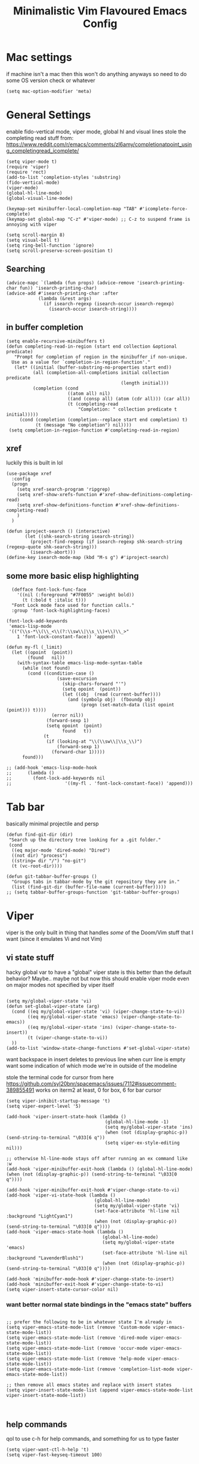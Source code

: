 #+title: Minimalistic Vim Flavoured Emacs Config
#+PROPERTY: header-args :tangle yes :comments link :noeval :mkdirp yes

* Mac settings
if machine isn't a mac then this won't do anything anyways so need to do some OS version check or whatever
#+begin_src elisp
  (setq mac-option-modifier 'meta)
#+end_src

* General Settings
enable fido-vertical mode, viper mode, global hl and visual lines
stole the completing read stuff from:
https://www.reddit.com/r/emacs/comments/zl6amy/completionatpoint_using_completingread_icomplete/

#+begin_src elisp
  (setq viper-mode t)
  (require 'viper)
  (require 'rect)
  (add-to-list 'completion-styles 'substring)
  (fido-vertical-mode)
  (viper-mode)
  (global-hl-line-mode)
  (global-visual-line-mode)

  (keymap-set minibuffer-local-completion-map "TAB" #'icomplete-force-complete)
  (keymap-set global-map "C-z" #'viper-mode) ;; C-z to suspend frame is annoying with viper

  (setq scroll-margin 8)
  (setq visual-bell t)
  (setq ring-bell-function 'ignore)
  (setq scroll-preserve-screen-position t)
#+end_src

** Searching
#+begin_src elisp
  (advice-mapc `(lambda (fun props) (advice-remove 'isearch-printing-char fun)) 'isearch-printing-char)
  (advice-add #'isearch-printing-char :after
              (lambda (&rest args)
                (if isearch-regexp (isearch-occur isearch-regexp)
                  (isearch-occur isearch-string))))
#+end_src

** in buffer completion
#+begin_src elisp
  (setq enable-recursive-minibuffers t)
  (defun completing-read-in-region (start end collection &optional predicate)
     "Prompt for completion of region in the minibuffer if non-unique.
    Use as a value for `completion-in-region-function'."
     (let* ((initial (buffer-substring-no-properties start end))
            (all (completion-all-completions initial collection predicate
                                             (length initial)))
            (completion (cond
                         ((atom all) nil)
                         ((and (consp all) (atom (cdr all))) (car all))
                         (t (completing-read
                             "Completion: " collection predicate t initial)))))
       (cond (completion (completion--replace start end completion) t)
             (t (message "No completion") nil))))
   (setq completion-in-region-function #'completing-read-in-region)
#+end_src

** xref
luckily this is built in lol
#+begin_src elisp
  (use-package xref
    :config
    (progn
      (setq xref-search-program 'ripgrep)
      (setq xref-show-xrefs-function #'xref-show-definitions-completing-read)      
      (setq xref-show-definitions-function #'xref-show-definitions-completing-read)
      )
    )

  (defun iproject-search () (interactive)                                                                        
         (let ((shk-search-string isearch-string))                                                     
           (project-find-regexp (if isearch-regexp shk-search-string (regexp-quote shk-search-string)))
           (isearch-abort)))
  (define-key isearch-mode-map (kbd "M-s g") #'iproject-search)
#+end_src

** some more basic elisp highlighting
#+begin_src elisp
    (defface font-lock-func-face 
      '((nil (:foreground "#7F0055" :weight bold))
        (t (:bold t :italic t)))
    "Font Lock mode face used for function calls."
    :group 'font-lock-highlighting-faces)

  (font-lock-add-keywords
   'emacs-lisp-mode
   '(("(\\s-*\\(\\_<\\(?:\\sw\\|\\s_\\)+\\)\\_>"
      1 'font-lock-constant-face)) 'append)

  (defun my-fl (_limit)
    (let ((opoint  (point))
          (found   nil))
      (with-syntax-table emacs-lisp-mode-syntax-table
        (while (not found)
          (cond ((condition-case ()
                     (save-excursion
                       (skip-chars-forward "'")
                       (setq opoint  (point))
                       (let ((obj  (read (current-buffer))))
                         (and (symbolp obj)  (fboundp obj)
                              (progn (set-match-data (list opoint (point))) t))))
                   (error nil))
                 (forward-sexp 1)
                 (setq opoint  (point)
                       found   t))
                (t
                 (if (looking-at "\\(\\sw\\|\\s_\\)")
                     (forward-sexp 1)
                   (forward-char 1)))))
        found)))

  ;; (add-hook 'emacs-lisp-mode-hook
  ;; 	  (lambda ()
  ;; 	    (font-lock-add-keywords nil
  ;; 				    '((my-fl . 'font-lock-constant-face)) 'append)))
#+end_src
           
* Tab bar
basically minimal projectile and persp
#+begin_src elisp
  (defun find-git-dir (dir)
   "Search up the directory tree looking for a .git folder."
   (cond
    ((eq major-mode 'dired-mode) "Dired")
    ((not dir) "process")
    ((string= dir "/") "no-git")
    (t (vc-root-dir))))

  (defun git-tabbar-buffer-groups ()
    "Groups tabs in tabbar-mode by the git repository they are in."
    (list (find-git-dir (buffer-file-name (current-buffer)))))
  ;; (setq tabbar-buffer-groups-function 'git-tabbar-buffer-groups)
#+end_src


* Viper
:PROPERTIES:
:header-args: :tangle ~/.emacs.d/viper :comments link :noeval
:END:
viper is the only built in thing that handles /some/ of the Doom/Vim stuff that I want (since it emulates Vi and not Vim)


** vi state stuff
hacky global var to have a "global" viper state
is this better than the default behavior?
Maybe.. maybe not but now this should enable viper mode even on major modes not specified by viper itself
#+begin_src elisp

  (setq my/global-viper-state 'vi)
  (defun set-global-viper-state (arg)
    (cond ((eq my/global-viper-state 'vi) (viper-change-state-to-vi))
          ((eq my/global-viper-state 'emacs) (viper-change-state-to-emacs))
          ((eq my/global-viper-state 'ins) (viper-change-state-to-insert))
          (t (viper-change-state-to-vi))
    ))
  (add-to-list 'window-state-change-functions #'set-global-viper-state)
#+end_src

want backspace in insert deletes to previous line when curr line is empty
want some indication of which mode we're in outside of the modeline

stole the terminal code for cursor from here https://github.com/syl20bnr/spacemacs/issues/7112#issuecomment-389855491
works on iterm2 at least, 0 for box, 6 for bar cursor
#+begin_src elisp
  (setq viper-inhibit-startup-message 't)
  (setq viper-expert-level '5)

  (add-hook 'viper-insert-state-hook (lambda ()
                                       (global-hl-line-mode -1)
                                       (setq my/global-viper-state 'ins)
                                       (when (not (display-graphic-p)) (send-string-to-terminal "\033[6 q"))
                                       (setq viper-ex-style-editing nil)))

  ;; otherwise hl-line-mode stays off after running an ex command like :w
  (add-hook 'viper-minibuffer-exit-hook (lambda () (global-hl-line-mode) (when (not (display-graphic-p)) (send-string-to-terminal "\033[0 q"))))

  (add-hook 'viper-minibuffer-exit-hook #'viper-change-state-to-vi)
  (add-hook 'viper-vi-state-hook (lambda ()
                                   (global-hl-line-mode)
                                   (setq my/global-viper-state 'vi)
                                   (set-face-attribute 'hl-line nil :background "LightCyan1")
                                   (when (not (display-graphic-p)) (send-string-to-terminal "\033[0 q"))))
  (add-hook 'viper-emacs-state-hook (lambda ()
                                      (global-hl-line-mode)
                                      (setq my/global-viper-state 'emacs)
                                      (set-face-attribute 'hl-line nil :background "LavenderBlush1")
                                      (when (not (display-graphic-p)) (send-string-to-terminal "\033[0 q"))))

  (add-hook 'minibuffer-mode-hook #'viper-change-state-to-insert)
  (add-hook 'minibuffer-exit-hook #'viper-change-state-to-vi)
  (setq viper-insert-state-cursor-color nil)
#+end_src

*** want better normal state bindings in the "emacs state" buffers
#+begin_src elisp

  ;; prefer the following to be in whatever state I'm already in                                       
  (setq viper-emacs-state-mode-list (remove 'Custom-mode viper-emacs-state-mode-list))                 
  (setq viper-emacs-state-mode-list (remove 'dired-mode viper-emacs-state-mode-list))                  
  (setq viper-emacs-state-mode-list (remove 'occur-mode viper-emacs-state-mode-list))                  
  (setq viper-emacs-state-mode-list (remove 'help-mode viper-emacs-state-mode-list))                   
  (setq viper-emacs-state-mode-list (remove 'completion-list-mode viper-emacs-state-mode-list))

  ;; then remove all emacs states and replace with insert states                                       
  (setq viper-insert-state-mode-list (append viper-emacs-state-mode-list viper-insert-state-mode-list))

  
#+end_src
** help commands
qol to use c-h for help commands, and something for us to type faster
#+begin_src elisp
  (setq viper-want-ctl-h-help 't)
  (setq viper-fast-keyseq-timeout 100)
#+end_src

** better esp handling
better ESC key handling to exit visual mode and close mini buffer
#+begin_src elisp
  (advice-add 'viper-intercept-ESC-key :after #'deactivate-mark)
  (advice-add 'viper-intercept-ESC-key :after (lambda () (ignore-errors (abort-minibuffers))))
#+end_src

** pop mark navigation
#+begin_src elisp
    (define-key viper-vi-basic-map "\C-o" #'pop-global-mark)
                ;;(lambda () (interactive) (let ((current-prefix-arg t)) (set-mark-command current-prefix-arg))))
#+end_src

** respect visual lines cursor movement
#+begin_src elisp
(define-key viper-vi-basic-map "k" #'previous-line)
(define-key viper-vi-basic-map "j" #'next-line)
#+end_src

** forward "enter" and "q" in vi state
good enough solution without getting too complicated
we never really type these in normal mode anyways
and these are pretty useful in some buffers

default behavior of the enter key is pretty meh anyways
#+begin_src elisp
  (define-key viper-vi-basic-map (kbd "RET") nil)
  (define-key viper-vi-basic-map "q" nil)
#+end_src

** Window movement
TODO resizing functions
also zz and stuff to center screen
not necessary viper, but same idea
#+begin_src elisp
  (define-key global-map (kbd "C-w") nil)

  (define-key global-map "\C-wv" #'split-window-horizontally)
  (define-key global-map "\C-wq" #'delete-window)
  (define-key global-map "\C-w\C-w" #'other-window)

  (define-key global-map "\C-wl" #'windmove-right)
  (define-key global-map "\C-w\C-l" #'windmove-right)

  (define-key global-map "\C-wh" #'windmove-left)
  (define-key global-map "\C-w\C-h" #'windmove-left)

  (define-key global-map "\C-wk" #'windmove-up)
  (define-key global-map "\C-w\C-k" #'windmove-up)

  (define-key global-map "\C-wj" #'windmove-down)
  (define-key global-map "\C-w\C-j" #'windmove-down)

  (define-key global-map "\C-w=" #'balance-windows)

  (define-key global-map "\C-wo" #'delete-other-windows)
  (define-key global-map "\C-w\C-o" #'delete-other-windows)
#+end_src


** custom minor mode to emulator vim visual mode
TODO

** pseudo visual mode
TODO testing more cases             
figure out why comment region busted
*** pseudo visual line
have a variable for us to know if we're in the a pseudo line selection or normal selection
#+begin_src elisp  
  (setq my/line-selection-p nil)
  (setq my/lines-selected 0)

  (defun my/select-lines (arg)
    "go to beginning of line and select rectangle mark and also set line selection flag"
    (interactive "p")
    (setq my/line-selection-p t)
    (beginning-of-line)
    (rectangle-mark-mode arg)
    (end-of-visual-line))

  ;;(advice-mapc `(lambda (fun props) (advice-remove 'rectangle-previous-line fun)) 'rectangle-previous-line)
  ;;(advice-mapc `(lambda (fun props) (advice-remove 'rectangle-next-line fun)) 'rectangle-next-line)

  (advice-add 'rectangle-previous-line :after                                             
              (lambda (&rest args) (when my/line-selection-p (end-of-line))))
  (advice-add 'rectangle-next-line :after
              (lambda (&rest args) (when my/line-selection-p (end-of-line))))

  (defun my/set-mark-command (arg)
    "set mark, and also unset line selection flag"
    (interactive "P")
    (setq my/line-selection-p nil)
    (set-mark-command arg))

  (defun my/visual-block (arg)
    "set rectangle mark, and also unset line selection flag"
    (interactive "P")
    (setq my/line-selection-p nil)
    (rectangle-mark-mode arg))
#+end_src

v or V will set that line selection var accordingly
deactivate mark on esc
#+begin_src elisp
  (define-key viper-vi-basic-map "v" nil)
  (define-key viper-vi-basic-map "v" #'my/set-mark-command)
  (define-key viper-vi-basic-map "V" nil)
  (define-key viper-vi-basic-map "V" #'my/select-lines)
  
  (define-key viper-vi-basic-map "\C-v" #'my/visual-block)
#+end_src

*** viper-ex to automatically use region if active
#+begin_src elisp
  ;;(advice-mapc `(lambda (fun props) (advice-remove 'viper-ex fun)) 'viper-ex)
  (advice-add 'viper-ex :around
              (lambda (orig-fun &rest args)
                (let ((current-prefix-arg t))
                  (if (use-region-p) (apply orig-fun current-prefix-arg args)
                    (apply orig-fun args)))))
#+end_src

*** join lines on selected region
if the region exists then we jump to the beginning of the region and merge the number of lines selected
#+begin_src elisp
  ;; (advice-mapc `(lambda (fun props) (advice-remove 'viper-join-lines fun)) 'viper-join-lines)
  (advice-add 'viper-join-lines :around
              (lambda (orig-fun arg &rest args)
                (interactive "P")
                (if (use-region-p)
                    (let* ((start (region-beginning))
                          (end (region-end))
                          (numlines (count-lines start end)))
                      (goto-char start)
                      (apply orig-fun `(,numlines)))
                  (apply orig-fun `(,arg)))))
#+end_src

*** better yanking/killing for visual selection
#+begin_src elisp
    (defun viper-delete-region-or-motion-command (arg)
       "convenience function for deleting a region, including rectangles"
       (interactive "P")
       (if (use-region-p)
           (let ((start (region-beginning)) (end (region-end)))
             (if rectangle-mark-mode
                   (if my/line-selection-p
                       (progn
                         (setq my/lines-selected (count-lines start end))
                         (kill-rectangle start end))
                     (kill-rectangle start end arg))
                 (progn
                   (forward-char)
                   (kill-region start end t)))
             (delete-blank-lines))
         (viper-command-argument arg)))

    (defun viper-copy-region-or-motion-command (arg)
       "convenience function for yanking a region, including rectangles"
       (interactive "P")
       (if (use-region-p)
           (let ((start (region-beginning)) (end (region-end)))
             (if rectangle-mark-mode
                 (if my/line-selection-p
                     (progn 
                       (setq my/lines-selected (count-lines start end)) 
                       (copy-rectangle-as-kill start end))
                   (copy-rectangle-as-kill start end))
               (progn
                   (forward-char)
                   (copy-region-as-kill start end t)
                   (backward-char))
               ))
         (viper-command-argument arg)))

    (defun viper-paste-into-region (arg)
      "if region is active, delete region before pasting
  respects rectangle mode in a similar way to vim/doom"
      (interactive "P")
      (when (use-region-p)
        (unless rectangle-mark-mode (forward-char))
        (let ((start (region-beginning)))
          (delete-active-region)
          (goto-char start)
          (delete-blank-lines)))
      (if killed-rectangle
          (if my/line-selection-p
              (progn
                (forward-line)
                (open-line my/lines-selected)
                (yank-rectangle)
                (forward-line))
            (progn
              (yank-rectangle)
              (setq killed-rectangle nil)))
        (yank arg)))

     (define-key viper-vi-basic-map "d" #'viper-delete-region-or-motion-command)
     (define-key viper-vi-basic-map "y" #'viper-copy-region-or-motion-command)
     (define-key viper-vi-basic-map "p" #'viper-paste-into-region)
#+end_src

** undo
thank god for undo-only but emacs > 28 only
need to remap isearch-backward since i wanna use C-r for redo
#+begin_src elisp
  (define-key viper-vi-basic-map "u" #'undo-only)
  (define-key viper-vi-basic-map (kbd "C-r") #'undo-redo)
  (define-key viper-vi-basic-map (kbd "C-M-r")  #'isearch-backward)
#+end_src

** "g" prefix commands
#+begin_src elisp
  (define-prefix-command 'my-vi-g-prefix-map)
  (define-key viper-vi-basic-map "g" #'my-vi-g-prefix-map)
  (define-key 'my-vi-g-prefix-map "g" #'beginning-of-buffer)
#+end_src

*** movement since we have visual lines
#+begin_src elisp
  (define-key 'my-vi-g-prefix-map "k" #'viper-previous-line)
  (define-key 'my-vi-g-prefix-map "j" #'viper-next-line)
#+end_src

*** tab bar movement
#+begin_src elisp
  (define-key 'my-vi-g-prefix-map "t" #'tab-bar-switch-to-next-tab)
  (define-key 'my-vi-g-prefix-map "T" #'tab-bar-switch-to-prev-tab)
#+end_src

** pseudo "leader" prefix
TODO imenu keybinding
#+begin_src elisp
  (define-prefix-command 'my-vi-leader-prefix-map)
  (define-key viper-vi-basic-map " " #'my-vi-leader-prefix-map)

  (define-key my-vi-leader-prefix-map ","
              (lambda (arg)
                "switch to project buffer, with prefix argument, switch to any buffer"
                (interactive "P")
                (if arg (ido-switch-buffer)
                  (project-switch-to-buffer (project--read-project-buffer)))))
  (define-key my-vi-leader-prefix-map "u" #'universal-argument)

  (define-key my-vi-leader-prefix-map "F" #'project-find-file)
  (define-key my-vi-leader-prefix-map "G" #'project-find-regexp) ;; good enough
#+end_src

*** "open" prefix
#+begin_src elisp
  (define-prefix-command 'my-vi-open-prefix-map)
  (define-key my-vi-leader-prefix-map "o" #'my-vi-open-prefix-map)
  (define-key my-vi-open-prefix-map "e" #'eshell)
  (define-key my-vi-open-prefix-map "s" #'shell)
#+end_src

*** "project" prefix
#+begin_src elisp
  (define-prefix-command 'my-vi-project-prefix-map)
  (define-key my-vi-leader-prefix-map "p" #'my-vi-project-prefix-map)
  (define-key my-vi-project-prefix-map "p" #'project-switch-project)
  (define-key my-vi-project-prefix-map "e" #'project-eshell)
  (define-key my-vi-project-prefix-map "s" #'project-shell)
#+end_src

*** "help" prefix
#+begin_src elisp
  (define-prefix-command 'my-vi-help-prefix-map)
  (define-key my-vi-leader-prefix-map "h" #'my-vi-help-prefix-map)
  (define-key my-vi-help-prefix-map "k" #'describe-key)
  (define-key my-vi-help-prefix-map "f" #'describe-function)
  (define-key my-vi-help-prefix-map "v" #'describe-variable)
  (define-key my-vi-help-prefix-map "m" #'describe-mode)
  (define-key my-vi-help-prefix-map "o" #'describe-symbol)
#+end_src

*** "buffer" prefix
#+begin_src elisp
  (define-prefix-command 'my-vi-buffer-prefix-map)
  (define-key my-vi-leader-prefix-map "b" #'my-vi-buffer-prefix-map)
  (define-key my-vi-buffer-prefix-map "r" #'revert-buffer)
  (define-key my-vi-buffer-prefix-map "p" #'previous-buffer)
  (define-key my-vi-buffer-prefix-map "n" #'next-buffer)
  (define-key my-vi-buffer-prefix-map "i" #'ibuffer)
#+end_src

*** "tab" bar prefix
#+begin_src elisp
  (define-prefix-command 'my-vi-tabbar-prefix-map)
  (define-key my-vi-leader-prefix-map "\t" #'my-vi-tabbar-prefix-map)
  (define-key my-vi-tabbar-prefix-map "n" #'tab-bar-new-tab)
  (define-key my-vi-tabbar-prefix-map "d" #'tab-bar-close-tab)
#+end_src 

*** "search" prefix
#+begin_src elisp
  (define-prefix-command 'my-vi-search-prefix-map)
  (define-key my-vi-leader-prefix-map "s" #'my-vi-search-prefix-map)
  (define-key my-vi-search-prefix-map "s" #'isearch-forward)
  (define-key my-vi-search-prefix-map "i" #'imenu)
#+end_src

*** "notes" prefix
in lieu of org-roam, use bookmarks
pretty handy tbh
#+begin_src elisp
  (define-prefix-command 'my-vi-notes-prefix-map)
  (define-key my-vi-leader-prefix-map "n" #'my-vi-notes-prefix-map)

  (setq bookmark-save-flag 1)
  (setq bookmark-use-annotations t)
  (define-prefix-command 'my-vi-roam-prefix-map)
  (define-key my-vi-notes-prefix-map "r" #'my-vi-roam-prefix-map)
  (define-key my-vi-roam-prefix-map "f" #'bookmark-jump)
  (define-key my-vi-roam-prefix-map "l" #'list-bookmarks)
  (define-key my-vi-roam-prefix-map "i" #'bookmark-set)
  (define-key my-vi-roam-prefix-map "n" #'bookmark-set)
  (define-key my-vi-roam-prefix-map "d" #'bookmark-delete)
#+end_src

** pseudo "files" "f" prefix
#+begin_src elisp
    (define-prefix-command 'my-vi-files-prefix-map)
    (define-key my-vi-leader-prefix-map "f" #'my-vi-files-prefix-map)
    (define-key my-vi-files-prefix-map "f" #'find-file)
#+end_src

** code folding
#+begin_src elisp
  (hs-minor-mode)
  (define-key viper-vi-basic-map "zC" #'hs-hide-all)
  (define-key viper-vi-basic-map "zO" #'hs-show-all)
  (define-key viper-vi-basic-map "zo" #'hs-show-block)
  (define-key viper-vi-basic-map "zc" #'hs-hide-block)
  (define-key viper-vi-basic-map "za" #'hs-toggle-hiding)
#+end_src

** eglot/xref
#+begin_src elisp
  (define-key 'my-vi-g-prefix-map "d" #'xref-find-definitions)
  (define-key 'my-vi-g-prefix-map "D" #'xref-find-references)
#+end_src

#+begin_src elisp
    (define-prefix-command 'my-vi-code-prefix-map)
    (define-key my-vi-leader-prefix-map "c" #'my-vi-code-prefix-map)
    (define-key my-vi-code-prefix-map "f" #'eglot-format-buffer)
    (define-key my-vi-code-prefix-map "x" #'flymake-show-project-diagnostics)
#+end_src

* development
** go us treesit
#+begin_src elisp
(add-to-list 'auto-mode-alist '("\\.go\\'" . go-ts-mode))
#+end_src
* Org

#+begin_src elisp
  (defface org-block-begin-line
    '((t (:underline "#A7A6AA" :foreground "#008ED1" :background "#EAEAFF")))
    "Face used for the line delimiting the begin of source blocks.")

  (defface org-block-background
    '((t (:background "#FFFFEA")))
    "Face used for the source block background.")

  (defface org-block-end-line
    '((t (:overline "#A7A6AA" :foreground "#008ED1" :background "#EAEAFF")))
    "Face used for the line delimiting the end of source blocks.")

  (setq org-startup-indented t)
  (setq org-indent-indentation-per-level 4)

  ;; allow dabbrev expand on tab when in insert mode
  (defun line-before-point-empty-p ()
    (string-blank-p (buffer-substring-no-properties (point-at-bol) (point))))

  (use-package org
    :config
    (define-key org-mode-map "\t"
                (lambda (arg)
                  (interactive "P")
                  (if (and (not (line-before-point-empty-p)) (string= viper-current-state "insert-state"))
                      (dabbrev-expand arg)
                    (org-cycle arg)))))
#+end_src


* Local variables                                                        
;; Local Variables:                                                      
;; eval: (add-hook 'after-save-hook (lambda () (org-babel-tangle)) nil t)
;; End:                                                                  
